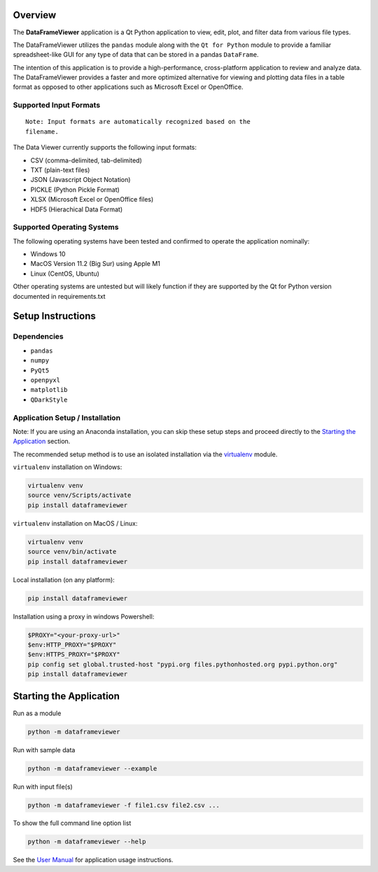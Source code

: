 
Overview
--------

The **DataFrameViewer** application is a Qt Python application to view, edit, plot,
and filter data from various file types.

The DataFrameViewer utilizes the ``pandas`` module along with the
``Qt for Python`` module to provide a familiar spreadsheet-like GUI for
any type of data that can be stored in a pandas ``DataFrame``.

The intention of this application is to provide a high-performance,
cross-platform application to review and analyze data. The DataFrameViewer
provides a faster and more optimized alternative for viewing and
plotting data files in a table format as opposed to other applications
such as Microsoft Excel or OpenOffice.

Supported Input Formats
~~~~~~~~~~~~~~~~~~~~~~~
::

   Note: Input formats are automatically recognized based on the
   filename.

The Data Viewer currently supports the following input formats:

-  CSV (comma-delimited, tab-delimited)
-  TXT (plain-text files)
-  JSON (Javascript Object Notation)
-  PICKLE (Python Pickle Format)
-  XLSX (Microsoft Excel or OpenOffice files)
-  HDF5 (Hierachical Data Format)

Supported Operating Systems
~~~~~~~~~~~~~~~~~~~~~~~~~~~

The following operating systems have been tested and confirmed to
operate the application nominally:

-  Windows 10
-  MacOS Version 11.2 (Big Sur) using Apple M1
-  Linux (CentOS, Ubuntu)

Other operating systems are untested but will likely function if they
are supported by the Qt for Python version documented in
requirements.txt

Setup Instructions
------------------

Dependencies
~~~~~~~~~~~~

-  ``pandas``
-  ``numpy``
-  ``PyQt5``
-  ``openpyxl``
-  ``matplotlib``
-  ``QDarkStyle``

Application Setup / Installation
~~~~~~~~~~~~~~~~~~~~~~~~~~~~~~~~

Note: If you are using an Anaconda installation, you can skip these
setup steps and proceed directly to the `Starting the Application`_ section.

The recommended setup method is to use an isolated installation via the `virtualenv`_ module.

.. _virtualenv: https://virtualenv.pypa.io/en/latest/

``virtualenv`` installation on Windows:

.. code:: bash

   virtualenv venv
   source venv/Scripts/activate
   pip install dataframeviewer

``virtualenv`` installation on MacOS / Linux:

.. code:: bash

   virtualenv venv
   source venv/bin/activate
   pip install dataframeviewer

Local installation (on any platform):

.. code:: bash

   pip install dataframeviewer

Installation using a proxy in windows Powershell:

.. code:: bash

   $PROXY="<your-proxy-url>"
   $env:HTTP_PROXY="$PROXY"
   $env:HTTPS_PROXY="$PROXY"
   pip config set global.trusted-host "pypi.org files.pythonhosted.org pypi.python.org"
   pip install dataframeviewer

Starting the Application
------------------------

Run as a module

.. code:: bash

   python -m dataframeviewer

Run with sample data

.. code:: bash

   python -m dataframeviewer --example

Run with input file(s)

.. code:: bash

   python -m dataframeviewer -f file1.csv file2.csv ...

To show the full command line option list

.. code:: bash

   python -m dataframeviewer --help

See the `User Manual`_ for application usage instructions.

.. _User Manual: https://rafyarvelo.gitlab.io/py_data_viewer/user_manual.html#
